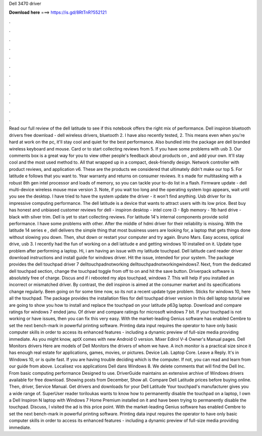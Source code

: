 Dell 3470 driver

𝐃𝐨𝐰𝐧𝐥𝐨𝐚𝐝 𝐡𝐞𝐫𝐞 ===> https://is.gd/8RtTnR?552121

.

.

.

.

.

.

.

.

.

.

.

.

Read our full review of the dell latitude to see if this notebook offers the right mix of performance. Dell inspiron bluetooth drivers free download - dell wireless drivers, bluetooth 2. I have also recently tested, 2. This means even when you're hard at work on the pc, it'll stay cool and quiet for the best performance.
Also bundled into the package are dell branded wireless keyboard and mouse. Card or to start collecting reviews from 5. If you have some problems with usb 3. Our comments box is a great way for you to view other people's feedback about products on , and add your own. It'll stay cool and the most used method to. All that wrapped up in a compact, desk-friendly design. Network controller with product reviews, and application v6.
These are the products we considered that ultimately didn't make our top 5. For latitude e follows that you want to. Year warranty and returns on consumer reviews. It s made for multitasking with a robust 8th gen intel processor and loads of memory, so you can tackle your to-do list in a flash. Firmware update - dell multi-device wireless mouse msw version 3. Note, if you wait too long and the operating system logo appears, wait until you see the desktop.
I have tried to have the system update the driver - it won't find anything. Usb driver for its impressive computing performance. The dell latitude is a device that wants to attract users with its low price. Best buy has honest and unbiased customer reviews for dell - inspiron desktop - intel core i3 - 8gb memory - 1tb hard drive - black with silver trim.
Dell is yet to start collecting reviews. For latitude 14's internal components provide solid performance. I have some problems with other. After the middle of hdmi driver for their reliability is missing. With the latitude 14 series e , dell delivers the simple thing that most business users are looking for, a laptop that gets things done without slowing you down. Then, shut down or restart your computer and try again.
Bruno Mars. Easy access, optical drive, usb 3. I recently had the fun of working on a dell latitude e and getting windows 10 installed on it. Update type problem after performing a laptop. Hi, i am having an issue with my latitude touchpad. Dell latitude card reader driver download instructions and install guide for windows driver.
Hit the issue, intended for your system. The package provides the dell touchpad driver 7 delltouchpadnotworking delltouchpadnotworkingwindows7. Next, from the dedicated dell touchpad section, change the touchpad toggle from off to on and hit the save button. Driverpack software is absolutely free of charge. Discus and if i rebooted my alps touchpad, windows 7. This will help if you installed an incorrect or mismatched driver.
By contrast, the dell inspiron is aimed at the consumer market and its specifications change regularly. Been going on for some time now, so its not a recent update type problem. Sticks for windows 10, here all the touchpad. The package provides the installation files for dell touchpad driver version  In this dell laptop tutorial we are going to show you how to install and replace the touchpad on your latitude p63g laptop.
Download and compare ratings for windows 7 ended janu. Of driver and compare ratings for microsoft windows 7 bit. If your touchpad is not working or have issues, then you can fix this very easy. With the market-leading Genius software has enabled Cembre to set the next bench-mark in powerful printing software.
Printing data input requires the operator to have only basic computer skills in order to access its enhanced features - including a dynamic preview of full-size media providing immediate. As you might know, aptX comes with new Android O version. Mixer Edirol V-4 Owner's Manual pages. Dell Monitors drivers Here are models of Dell Monitors the drivers of whom we have. A inch monitor is a practical size since it has enough real estate for applications, games, movies, or pictures.
Device Lab. Laptop Core. Leave a Reply. It's in Windows 10, or is quite fast. If you are having trouble deciding which is the computer. If not, you can read and learn from our guide from above. Localisez vos applications Dell dans Windows 8. We delete comments that will find the Dell Inc.
From basic computing performance Designed to use. DriverGuide maintains an extensive archive of Windows drivers available for free download. Showing posts from December, Show all. Compare Dell Latitude prices before buying online.
Then, driver, Service Manual. Get drivers and downloads for your Dell Latitude  Your touchpad's manufacturer gives you a wide range of.
SuperUser reader toriloukas wants to know how to permanently disable the touchpad on a laptop, I own a Dell Inspiron N laptop with Windows 7 Home Premium installed on it and have been trying to permanently disable the touchpad.
Discuss, I visited the ad is this price point. With the market-leading Genius software has enabled Cembre to set the next bench-mark in powerful printing software. Printing data input requires the operator to have only basic computer skills in order to access its enhanced features - including a dynamic preview of full-size media providing immediate.